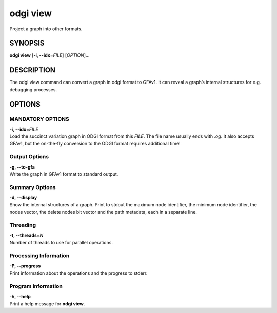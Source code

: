 .. _odgi view:

#########
odgi view
#########

Project a graph into other formats.

SYNOPSIS
========

**odgi view** [**-i, --idx**\ =\ *FILE*] [*OPTION*]…

DESCRIPTION
===========

The odgi view command can convert a graph in odgi format to GFAv1. It
can reveal a graph’s internal structures for e.g. debugging processes.

OPTIONS
=======

MANDATORY OPTIONS
--------------

| **-i, --idx**\ =\ *FILE*
| Load the succinct variation graph in ODGI format from this *FILE*. The file name usually ends with *.og*. It also accepts GFAv1, but the on-the-fly conversion to the ODGI format requires additional time!

Output Options
--------------

| **-g, --to-gfa**
| Write the graph in GFAv1 format to standard output.

Summary Options
---------------

| **-d, --display**
| Show the internal structures of a graph. Print to stdout the maximum
  node identifier, the minimum node identifier, the nodes vector, the
  delete nodes bit vector and the path metadata, each in a separate
  line.

Threading
---------

| **-t, --threads**\ =\ *N*
| Number of threads to use for parallel operations.

Processing Information
----------------------

| **-P, --progress**
| Print information about the operations and the progress to stderr.

Program Information
-------------------

| **-h, --help**
| Print a help message for **odgi view**.

..
	EXIT STATUS
	===========
	
	| **0**
	| Success.
	
	| **1**
	| Failure (syntax or usage error; parameter error; file processing
	  failure; unexpected error).
	
	BUGS
	====
	
	Refer to the **odgi** issue tracker at
	https://github.com/pangenome/odgi/issues.
